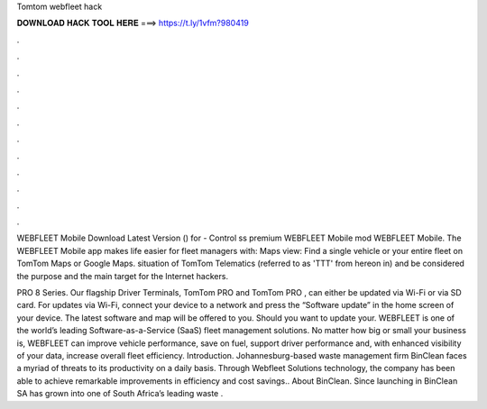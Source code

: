 Tomtom webfleet hack



𝐃𝐎𝐖𝐍𝐋𝐎𝐀𝐃 𝐇𝐀𝐂𝐊 𝐓𝐎𝐎𝐋 𝐇𝐄𝐑𝐄 ===> https://t.ly/1vfm?980419



.



.



.



.



.



.



.



.



.



.



.



.

WEBFLEET Mobile Download Latest Version () for  - Control ss premium WEBFLEET Mobile mod WEBFLEET Mobile. The WEBFLEET Mobile app makes life easier for fleet managers with: Maps view: Find a single vehicle or your entire fleet on TomTom Maps or Google Maps. situation of TomTom Telematics (referred to as 'TTT' from hereon in) and be considered the purpose and the main target for the Internet hackers.

PRO 8 Series. Our flagship Driver Terminals, TomTom PRO and TomTom PRO , can either be updated via Wi-Fi or via SD card. For updates via Wi-Fi, connect your device to a network and press the “Software update” in the home screen of your device. The latest software and map will be offered to you. Should you want to update your. WEBFLEET is one of the world’s leading Software-as-a-Service (SaaS) fleet management solutions. No matter how big or small your business is, WEBFLEET can improve vehicle performance, save on fuel, support driver performance and, with enhanced visibility of your data, increase overall fleet efficiency. Introduction. Johannesburg-based waste management firm BinClean faces a myriad of threats to its productivity on a daily basis. Through Webfleet Solutions technology, the company has been able to achieve remarkable improvements in efficiency and cost savings.. About BinClean. Since launching in BinClean SA has grown into one of South Africa’s leading waste .
